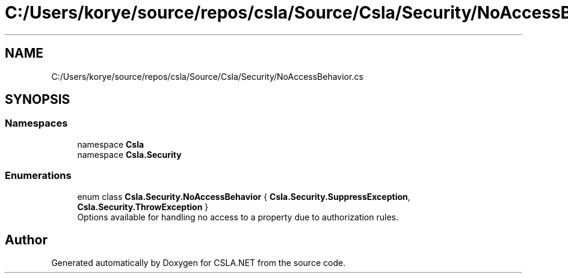 .TH "C:/Users/korye/source/repos/csla/Source/Csla/Security/NoAccessBehavior.cs" 3 "Wed Jul 21 2021" "Version 5.4.2" "CSLA.NET" \" -*- nroff -*-
.ad l
.nh
.SH NAME
C:/Users/korye/source/repos/csla/Source/Csla/Security/NoAccessBehavior.cs
.SH SYNOPSIS
.br
.PP
.SS "Namespaces"

.in +1c
.ti -1c
.RI "namespace \fBCsla\fP"
.br
.ti -1c
.RI "namespace \fBCsla\&.Security\fP"
.br
.in -1c
.SS "Enumerations"

.in +1c
.ti -1c
.RI "enum class \fBCsla\&.Security\&.NoAccessBehavior\fP { \fBCsla\&.Security\&.SuppressException\fP, \fBCsla\&.Security\&.ThrowException\fP }"
.br
.RI "Options available for handling no access to a property due to authorization rules\&. "
.in -1c
.SH "Author"
.PP 
Generated automatically by Doxygen for CSLA\&.NET from the source code\&.
